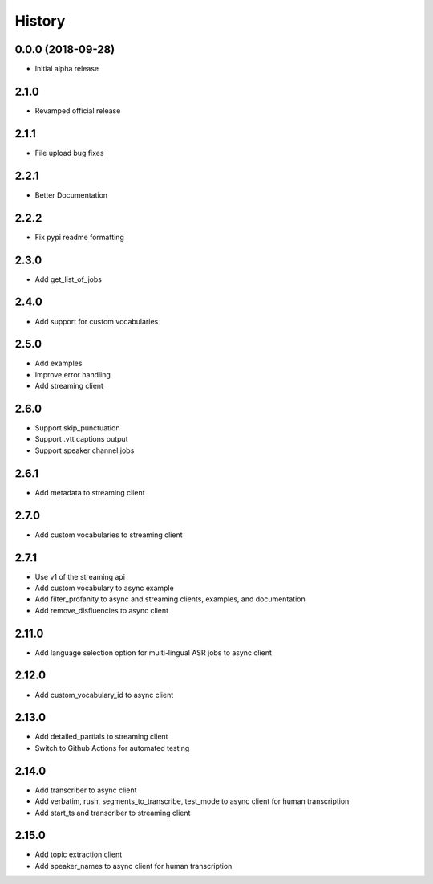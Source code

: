 =======
History
=======

0.0.0 (2018-09-28)
------------------

* Initial alpha release

2.1.0
------------------

* Revamped official release

2.1.1
------------------

* File upload bug fixes

2.2.1
------------------

* Better Documentation

2.2.2
------------------

* Fix pypi readme formatting

2.3.0
------------------

* Add get_list_of_jobs

2.4.0
------------------

* Add support for custom vocabularies

2.5.0
------------------

* Add examples
* Improve error handling
* Add streaming client

2.6.0
------------------

* Support skip_punctuation
* Support .vtt captions output
* Support speaker channel jobs

2.6.1
------------------

* Add metadata to streaming client

2.7.0
------------------

* Add custom vocabularies to streaming client

2.7.1
------------------

* Use v1 of the streaming api
* Add custom vocabulary to async example
* Add filter_profanity to async and streaming clients, examples, and documentation
* Add remove_disfluencies to async client

2.11.0
------------------

* Add language selection option for multi-lingual ASR jobs to async client

2.12.0
------------------

* Add custom_vocabulary_id to async client

2.13.0
------------------
* Add detailed_partials to streaming client
* Switch to Github Actions for automated testing

2.14.0
------------------
* Add transcriber to async client
* Add verbatim, rush, segments_to_transcribe, test_mode to async client for human transcription
* Add start_ts and transcriber to streaming client

2.15.0
------------------
* Add topic extraction client
* Add speaker_names to async client for human transcription
